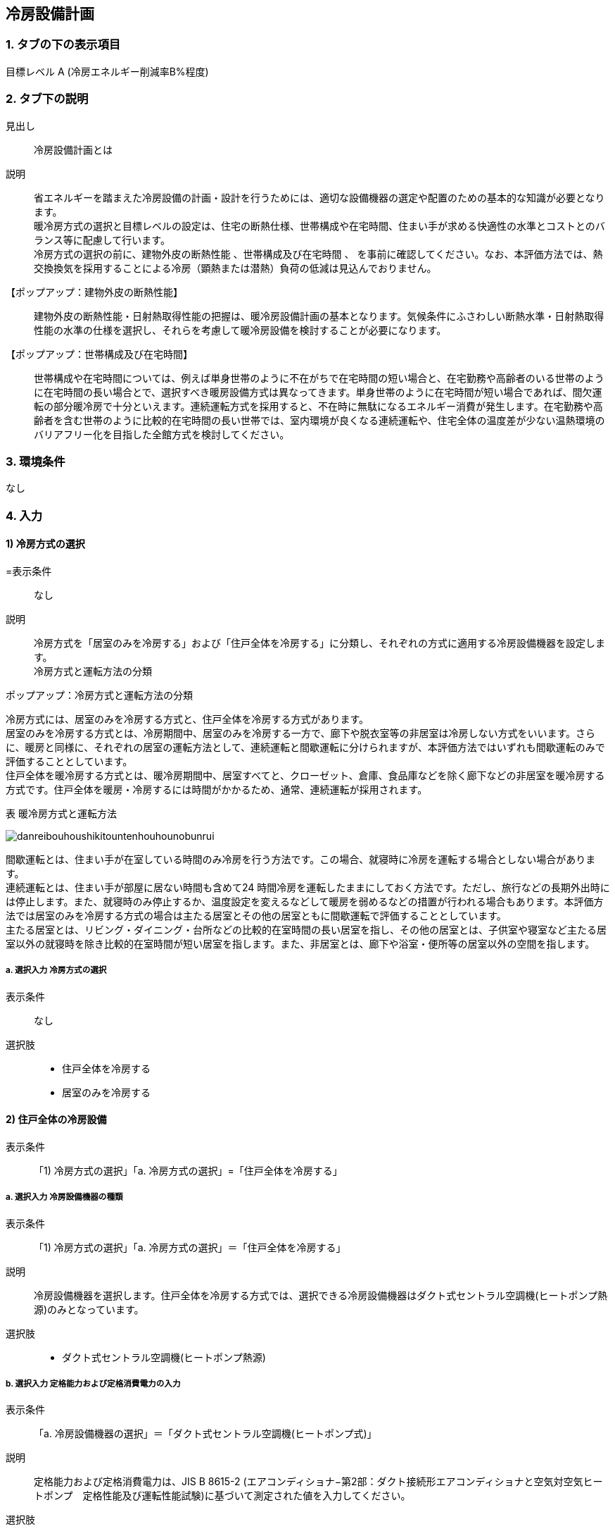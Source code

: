 == 冷房設備計画

=== 1. タブの下の表示項目

目標レベル A (冷房エネルギー削減率B%程度) +

=== 2. タブ下の説明

見出し::
冷房設備計画とは

説明::
// 暖房と同様になにかここに文章が必要
省エネルギーを踏まえた冷房設備の計画・設計を行うためには、適切な設備機器の選定や配置のための基本的な知識が必要となります。 +
暖冷房方式の選択と目標レベルの設定は、住宅の断熱仕様、世帯構成や在宅時間、住まい手が求める快適性の水準とコストとのバランス等に配慮して行います。 +
冷房方式の選択の前に、[underline]#建物外皮の断熱性能# 、[underline]#世帯構成及び在宅時間# 、 を事前に確認してください。なお、本評価方法では、熱交換換気を採用することによる冷房（顕熱または潜熱）負荷の低減は見込んでおりません。

【ポップアップ：建物外皮の断熱性能】::
建物外皮の断熱性能・日射熱取得性能の把握は、暖冷房設備計画の基本となります。気候条件にふさわしい断熱水準・日射熱取得性能の水準の仕様を選択し、それらを考慮して暖冷房設備を検討することが必要になります。

【ポップアップ：世帯構成及び在宅時間】::
世帯構成や在宅時間については、例えば単身世帯のように不在がちで在宅時間の短い場合と、在宅勤務や高齢者のいる世帯のように在宅時間の長い場合とで、選択すべき暖房設備方式は異なってきます。単身世帯のように在宅時間が短い場合であれば、間欠運転の部分暖冷房で十分といえます。連続運転方式を採用すると、不在時に無駄になるエネルギー消費が発生します。在宅勤務や高齢者を含む世帯のように比較的在宅時間の長い世帯では、室内環境が良くなる連続運転や、住宅全体の温度差が少ない温熱環境のバリアフリー化を目指した全館方式を検討してください。

=== 3. 環境条件
なし

=== 4. 入力

==== 1) 冷房方式の選択

=表示条件::
なし

説明::
冷房方式を「居室のみを冷房する」および「住戸全体を冷房する」に分類し、それぞれの方式に適用する冷房設備機器を設定します。 +
[underline]#冷房方式と運転方法の分類#

ポップアップ：冷房方式と運転方法の分類::
====
冷房方式には、居室のみを冷房する方式と、住戸全体を冷房する方式があります。 +
居室のみを冷房する方式とは、冷房期間中、居室のみを冷房する一方で、廊下や脱衣室等の非居室は冷房しない方式をいいます。さらに、暖房と同様に、それぞれの居室の運転方法として、連続運転と間歇運転に分けられますが、本評価方法ではいずれも間歇運転のみで評価することとしています。 +
住戸全体を暖冷房する方式とは、暖冷房期間中、居室すべてと、クローゼット、倉庫、食品庫などを除く廊下などの非居室を暖冷房する方式です。住戸全体を暖房・冷房するには時間がかかるため、通常、連続運転が採用されます。 +

表 暖冷房方式と運転方法

image::images//HeatingSystem//danreibouhoushikitountenhouhounobunrui.png[]

間歇運転とは、住まい手が在室している時間のみ冷房を行う方法です。この場合、就寝時に冷房を運転する場合としない場合があります。 +
連続運転とは、住まい手が部屋に居ない時間も含めて24 時間冷房を運転したままにしておく方法です。ただし、旅行などの長期外出時には停止します。また、就寝時のみ停止するか、温度設定を変えるなどして暖房を弱めるなどの措置が行われる場合もあります。本評価方法では居室のみを冷房する方式の場合は主たる居室とその他の居室ともに間歇運転で評価することとしています。 +
主たる居室とは、リビング・ダイニング・台所などの比較的在室時間の長い居室を指し、その他の居室とは、子供室や寝室など主たる居室以外の就寝時を除き比較的在室時間が短い居室を指します。また、非居室とは、廊下や浴室・便所等の居室以外の空間を指します。
====

===== a. 選択入力 冷房方式の選択

表示条件::
なし

選択肢::
* 住戸全体を冷房する +
* 居室のみを冷房する

==== 2) 住戸全体の冷房設備

表示条件::
「1) 冷房方式の選択」「a. 冷房方式の選択」=「住戸全体を冷房する」

===== a. 選択入力 冷房設備機器の種類

表示条件::
「1) 冷房方式の選択」「a. 冷房方式の選択」＝「住戸全体を冷房する」

説明::
冷房設備機器を選択します。住戸全体を冷房する方式では、選択できる冷房設備機器はダクト式セントラル空調機(ヒートポンプ熱源)のみとなっています。

選択肢::
* ダクト式セントラル空調機(ヒートポンプ熱源)

===== b. 選択入力 定格能力および定格消費電力の入力

表示条件::
「a. 冷房設備機器の選択」＝「ダクト式セントラル空調機(ヒートポンプ式)」

説明::
定格能力および定格消費電力は、JIS B 8615-2 (エアコンディショナ−第2部：ダクト接続形エアコンディショナと空気対空気ヒートポンプ　定格性能及び運転性能試験)に基づいて測定された値を入力してください。

選択肢::
* 入力しない
* 定格能力および定格消費電力を入力することにより省エネルギー効果を評価する

===== c. 数値入力 定格冷房能力

表示条件::
「b. 定格能力および定格消費電力の入力」＝「定格能力および定格消費電力を入力することにより省エネルギー効果を評価する」

入力規則::
最小値=1000, 最大値=30000, 小数点=0, 規定値=7100, 単位=W

===== d. 数値入力 定格冷房消費電力

表示条件::
「b. 定格能力および定格消費電力の入力」＝「定格能力および定格消費電力を入力することにより省エネルギー効果を評価する」

入力規則::
最小値=100, 最大値=15000, 小数点=0, 規定値=2240, 単位=W

===== e. 選択入力 風量補正

表示条件::
「a. 冷房設備機器の選択」＝「ダクト式セントラル空調機(ヒートポンプ式)」

説明::
「風量補正なし」は、圧力損失によって送風機の出力が変わらない機器の場合に選択してください。「風量補正あり」は、圧力損失によって送風機の出力が変わる機器の場合に選択してください。

選択肢::
* 風量補正なし
* 風量補正あり

==== f. 消費電力補正係数（風量補正なし）

表示条件::
「e. 風量補正」＝「風量補正なし」

説明::
消費電力量補正係数とは、ダクト等の圧力損失によって増加する消費電力を考慮するための係数で、風量補正の有無やダクトの断熱被覆の状況を考慮して計算します。

入力規則::
最小値=1.00, 最大値=9.99, 小数点=2, 規定値=1.69

===== g. 消費電力補正係数（風量補正あり）

表示条件::
「e. 風量補正」＝「風量補正あり」

説明::
消費電力量補正係数とは、ダクト等の圧力損失によって増加する消費電力を考慮するための係数で、風量補正の有無やダクトの断熱被覆の状況を考慮して計算します。

入力規則::
最小値=1.00, 最大値=9.99, 小数点=2, 規定値=1.40

==== 3) 主たる居室の冷房設備

表示条件::
「1) 冷房方式の選択」「a. 冷房方式の選択」＝「居室のみを冷房する」

===== a. 選択入力 冷房設備機器または放熱器の種類

表示条件::
「1) 冷房方式の選択」「a. 冷房方式の選択」＝「居室のみを冷房する」

説明::
「居室のみを冷房する」を選択した場合は、「主たる居室」と「その他の居室」ごとに、設置する冷房設備機器等を選択して下さい。

選択肢::
* ルームエアコンディショナー
* その他の冷房設備機器
* 冷房設備機器または放熱器を設置しない

===== b. 選択入力 省エネルギー対策の有無および種類

表示条件::
「a.冷房設備機器または放熱器の種類」＝「ルームエアコンディショナー」

説明::
「特に省エネルギー対策をしていない」は、省エネルギー対策に取り組んでいない場合、あるいは特に省エネルギー対策を評価しない場合に選択して下さい。設置される機器のエネルギー消費効率が不明な場合もこちらを選択して下さい。 +
「エネルギー消費効率の区分を入力することにより省エネルギー効果を評価する」は、エネルギー消費効率の区分によって省エネルギー効果を評価する場合に選択して下さい。

選択肢::
* 特に省エネルギー対策をしていない
* エネルギー消費効率の区分を入力することにより省エネルギー効果を評価する

===== c. 選択入力 エネルギー消費効率の区分

表示条件::
「b.省エネルギー対策の有無および種類」＝「エネルギー消費効率の区分を入力することにより省エネルギー効果を評価する」

説明::
エネルギー消費効率の区分とは、冷房定格能力の大きさごとに定格冷房エネルギー消費効率の程度に応じて3段階に区分したものです。  +

選択肢::
* 区分(い)
* 区分(ろ)
* 区分(は)

===== d. 選択入力 容量可変コンプレッサー

表示条件::
「b.省エネルギー対策の有無および種類」=「エネルギー消費効率の区分を入力することにより省エネルギー効果を評価する」

説明::
容量可変型コンプレッサーとは、一回転あたりのシリンダ容積（押のけ量）を変化させて単位時間あたりの冷媒循環量を制御する機械式容量制御を採用したコンプレッサーのことです。
複数のルームエアコンディショナーが設置される場合で、容量可変型コンプレッサーの搭載の有無が異なる場合は、「搭載しない」を選択して下さい。

選択肢::
* 搭載しない
* 搭載する

===== e. テキスト入力 その他の暖房設備機器の名称

表示条件::
「a. 冷房設備機器または放熱器の種類」=「その他の暖房設備機器」

==== 4) その他の居室の暖房設備

表示条件::
「1) 冷房方式の選択」「a. 冷房方式の選択」＝「居室のみを暖房する」

NOTE: 以下の選択項目は、「3) 主たる居室の暖房設備」の項目a)～e)と全く同じ。
